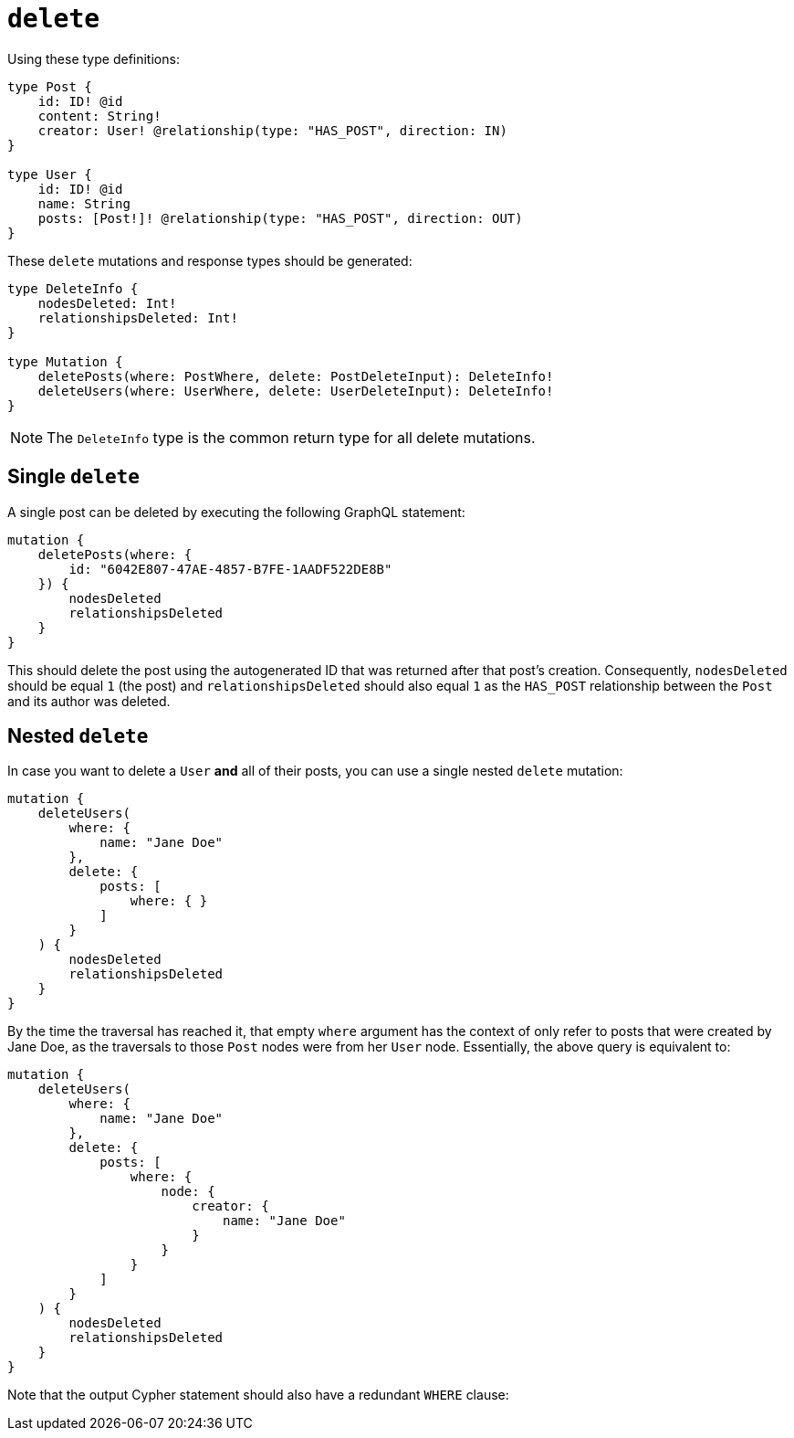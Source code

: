 [[mutations-delete]]
:description: This page describes how to delete nodes using mutations.
= `delete`

Using these type definitions:

[source, graphql, indent=0]
----
type Post {
    id: ID! @id
    content: String!
    creator: User! @relationship(type: "HAS_POST", direction: IN)
}

type User {
    id: ID! @id
    name: String
    posts: [Post!]! @relationship(type: "HAS_POST", direction: OUT)
}
----

These `delete` mutations and response types should be generated:

[source, graphql, indent=0]
----
type DeleteInfo {
    nodesDeleted: Int!
    relationshipsDeleted: Int!
}

type Mutation {
    deletePosts(where: PostWhere, delete: PostDeleteInput): DeleteInfo!
    deleteUsers(where: UserWhere, delete: UserDeleteInput): DeleteInfo!
}
----

[NOTE]
====
The `DeleteInfo` type is the common return type for all delete mutations.
====

== Single `delete`

A single post can be deleted by executing the following GraphQL statement:

[source, graphql, indent=0]
----
mutation {
    deletePosts(where: {
        id: "6042E807-47AE-4857-B7FE-1AADF522DE8B"
    }) {
        nodesDeleted
        relationshipsDeleted
    }
}
----

This should delete the post using the autogenerated ID that was returned after that post's creation.
Consequently, `nodesDeleted` should be equal `1` (the post) and `relationshipsDeleted` should also equal `1` as the `HAS_POST` relationship between the `Post` and its author was deleted.

== Nested `delete`

In case you want to delete a `User` *and* all of their posts, you can use a single nested `delete` mutation:

[source, graphql, indent=0]
----
mutation {
    deleteUsers(
        where: {
            name: "Jane Doe"
        },
        delete: {
            posts: [
                where: { }
            ]
        }
    ) {
        nodesDeleted
        relationshipsDeleted
    }
}
----

By the time the traversal has reached it, that empty `where` argument has the context of only refer to posts that were created by Jane Doe, as the traversals to those `Post` nodes were from her `User` node. 
Essentially, the above query is equivalent to:

[source, graphql, indent=0]
----
mutation {
    deleteUsers(
        where: {
            name: "Jane Doe"
        },
        delete: {
            posts: [
                where: {
                    node: {
                        creator: {
                            name: "Jane Doe"
                        }
                    }
                }
            ]
        }
    ) {
        nodesDeleted
        relationshipsDeleted
    }
}
----

Note that the output Cypher statement should also have a redundant `WHERE` clause:

//Please add the cypher statement:

//[source, cypher, indent=0]
//----
//DELETE User (name:"Jane Doe") 
//WHERE Posts -
//----
